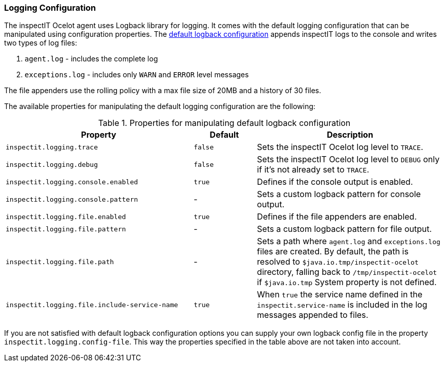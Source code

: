 === Logging Configuration

The inspectIT Ocelot agent uses Logback library for logging.
It comes with the default logging configuration that can be manipulated using configuration properties.
The <<Default Logback Configuration,default logback configuration>> appends inspectIT logs to the console and writes two types of log files:

. `agent.log` - includes the complete log
. `exceptions.log` - includes only `WARN` and `ERROR` level messages

The file appenders use the rolling policy with a max file size of 20MB and a history of 30 files.

The available properties for manipulating the default logging configuration are the following:

[cols="3,1,3",options="header"]
.Properties for manipulating default logback configuration
|===
|Property |Default| Description
|```inspectit.logging.trace```
|`false`
|Sets the inspectIT Ocelot log level to `TRACE`.
|```inspectit.logging.debug```
|`false`
|Sets the inspectIT Ocelot log level to `DEBUG` only if it's not already set to `TRACE`.
|```inspectit.logging.console.enabled```
|`true`
|Defines if the console output is enabled.
|```inspectit.logging.console.pattern```
|-
|Sets a custom logback pattern for console output.
|```inspectit.logging.file.enabled```
|`true`
|Defines if the file appenders are enabled.
|```inspectit.logging.file.pattern```
|-
|Sets a custom logback pattern for file output.
|```inspectit.logging.file.path```
|-
|Sets a path where `agent.log` and `exceptions.log` files are created. By default, the path is resolved to `$java.io.tmp/inspectit-ocelot` directory, falling back to `/tmp/inspectit-ocelot` if `$java.io.tmp` System property is not defined.
|```inspectit.logging.file.include-service-name```
|`true`
|When `true` the service name defined in the `inspectit.service-name` is included in the log messages appended to files.
|===

If you are not satisfied with default logback configuration options you can supply your own logback config file in the property `inspectit.logging.config-file`.
This way the properties specified in the table above are not taken into account.